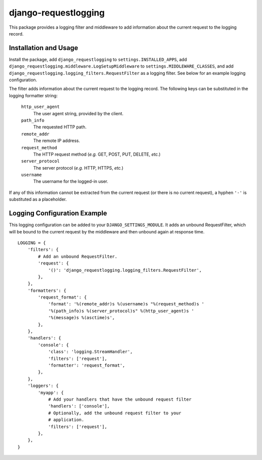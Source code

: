 django-requestlogging
=====================

This package provides a logging filter and middleware to add
information about the current request to the logging record.


Installation and Usage
----------------------

Install the package, add ``django_requestlogging`` to
``settings.INSTALLED_APPS``, add
``django_requestlogging.middleware.LogSetupMiddleware`` to
``settings.MIDDLEWARE_CLASSES``, and add
``django_requestlogging.logging_filters.RequestFilter`` as a logging
filter.  See below for an example logging configuration.

The filter adds information about the current request to the logging
record.  The following keys can be substituted in the logging
formatter string:

    ``http_user_agent``
       The user agent string, provided by the client.

    ``path_info``
       The requested HTTP path.

    ``remote_addr``
       The remote IP address.

    ``request_method``
       The HTTP request method (*e.g.* GET, POST, PUT, DELETE, *etc.*)

    ``server_protocol``
       The server protocol (*e.g.* HTTP, HTTPS, *etc.*)

    ``username``
       The username for the logged-in user.

If any of this information cannot be extracted from the current
request (or there is no current request), a hyphen ``'-'`` is
substituted as a placeholder.


Logging Configuration Example
-----------------------------

This logging configuration can be added to your
``DJANGO_SETTINGS_MODULE``.  It adds an unbound RequestFilter,
which will be bound to the current request by the middleware and then
unbound again at response time.
::

  LOGGING = {
      'filters': {
          # Add an unbound RequestFilter.
          'request': {
              '()': 'django_requestlogging.logging_filters.RequestFilter',
          },
      },
      'formatters': {
          'request_format': {
              'format': '%(remote_addr)s %(username)s "%(request_method)s '
              '%(path_info)s %(server_protocol)s" %(http_user_agent)s '
              '%(message)s %(asctime)s',
          },
      },
      'handlers': {
          'console': {
              'class': 'logging.StreamHandler',
              'filters': ['request'],
              'formatter': 'request_format',
          },
      },
      'loggers': {
          'myapp': {
              # Add your handlers that have the unbound request filter
              'handlers': ['console'],
              # Optionally, add the unbound request filter to your
              # application.
              'filters': ['request'],
          },
      },
  }

